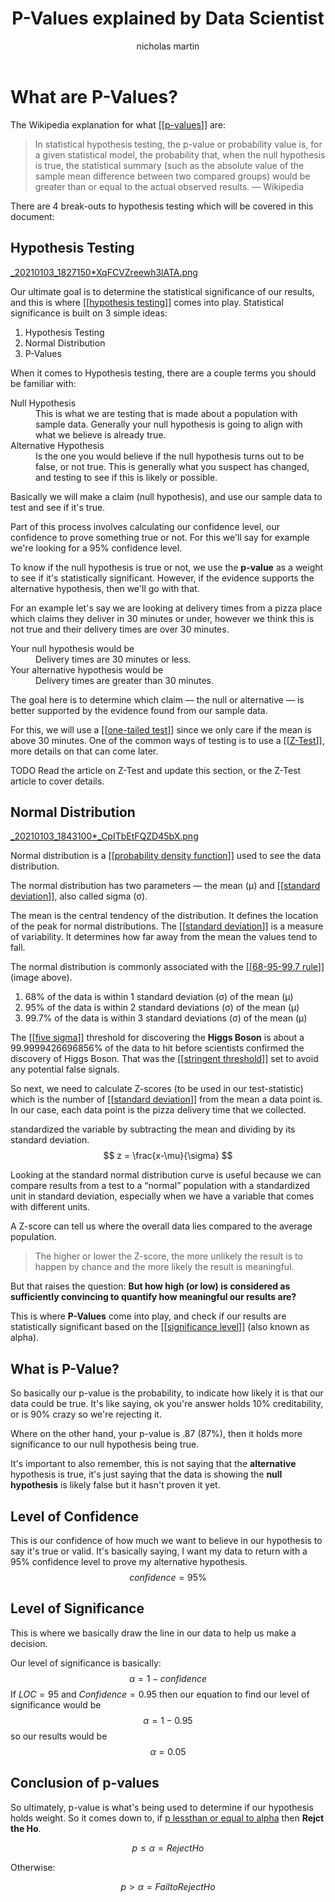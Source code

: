 #+title: P-Values explained by Data Scientist
#+author: nicholas martin
#+email: nmartin84@gmail.com
#+created: [2021-01-03 18:24]
#+roam_tags: hypothesis
#+LATEX_HEADER: \usepackage{ntheorem}
#+HTML_HEAD: <link rel="stylesheet" type="text/css" href="https://raw.githack.com/nmartin84/raw-files/master/htmlpro.css" />
#+OPTIONS: toc:2 html-scripts:nil num:nil html-postamble:nil html-style:nil ^:nil
#+source:https://towardsdatascience.com/p-values-explained-by-data-scientist-f40a746cfc8

* What are P-Values?

The Wikipedia explanation for what [[[[file:../statistics/202101091250-p_values.org][p-values]]]] are:
#+begin_quote
In statistical hypothesis testing, the p-value or probability value is, for a
given statistical model, the probability that, when the null hypothesis is true,
the statistical summary (such as the absolute value of the sample mean
difference between two compared groups) would be greater than or equal to the
actual observed results.
— Wikipedia
#+end_quote

There are 4 break-outs to hypothesis testing which will be covered in this
document:

** Hypothesis Testing
:PROPERTIES:
:ID:       e6622552-cc02-418e-838f-3137ba5a7798
:END:
[[file:../.attach/e6/622552-cc02-418e-838f-3137ba5a7798/_20210103_1827150*XqFCVZreewh3lATA.png][_20210103_1827150*XqFCVZreewh3lATA.png]]

Our ultimate goal is to determine the statistical significance of our results,
and this is where [[[[file:../statistics/202101031336-hypothesis_testing.org][hypothesis testing]]]] comes into play. Statistical
significance is built on 3 simple ideas:
1. Hypothesis Testing
2. Normal Distribution
3. P-Values

When it comes to Hypothesis testing, there are a couple terms you should be
familiar with:
- Null Hypothesis :: This is what we are testing that is made about a population
  with sample data. Generally your null hypothesis is going to align with what
  we believe is already true.
- Alternative Hypothesis :: Is the one you would believe if the null hypothesis
  turns out to be false, or not true. This is generally what you suspect has
  changed, and testing to see if this is likely or possible.

Basically we will make a claim (null hypothesis), and use our sample data to
test and see if it's true.

Part of this process involves calculating our confidence level, our confidence
to prove something true or not. For this we'll say for example we're looking for
a 95% confidence level.

To know if the null hypothesis is true or not, we use the *p-value* as a weight to
see if it's statistically significant. However, if the evidence supports the
alternative hypothesis, then we'll go with that.

For an example let's say we are looking at delivery times from a pizza place
which claims they deliver in 30 minutes or under, however we think this is not
true and their delivery times are over 30 minutes.

- Your null hypothesis would be :: Delivery times are 30 minutes or less.
- Your alternative hypothesis would be :: Delivery times are greater than 30 minutes.

The goal here is to determine which claim — the null or alternative — is better
supported by the evidence found from our sample data.

For this, we will use a [[[[file:../statistics/202101031837-one_tailed_test.org][one-tailed test]]]] since we only care if the mean is
above 30 minutes. One of the common ways of testing is to use a [[[[file:../statistics/202101031841-z_test.org][Z-Test]]]], more
details on that can come later.

TODO Read the article on Z-Test and update this section, or the Z-Test article
to cover details.

** Normal Distribution
:PROPERTIES:
:ID:       6d949153-db6f-4802-8248-e155309e61b9
:END:
[[file:../.attach/6d/949153-db6f-4802-8248-e155309e61b9/_20210103_1843100*_CpITbEtFQZD45bX.png][_20210103_1843100*_CpITbEtFQZD45bX.png]]

Normal distribution is a [[[[file:../statistics/202101031947-probability_density_function.org][probability density function]]]] used to see the data
distribution.

The normal distribution has two parameters — the mean (μ) and [[[[file:../statistics/202101031954-standard_deviation.org][standard
deviation]]]], also called sigma (σ).

The mean is the central tendency of the distribution. It defines the location of
the peak for normal distributions. The [[[[file:../statistics/202101031954-standard_deviation.org][standard deviation]]]] is a measure of
variability. It determines how far away from the mean the values tend to fall.

The normal distribution is commonly associated with the [[[[file:../statistics/202101032023-68_95_99_7_rule.org][68-95-99.7 rule]]]]
(image above).
1. 68% of the data is within 1 standard deviation (σ) of the mean (μ)
2. 95% of the data is within 2 standard deviations (σ) of the mean (μ)
3. 99.7% of the data is within 3 standard deviations (σ) of the mean (μ)

The [[[[file:../statistics/202101032041-five_sigma.org][five sigma]]]] threshold for discovering the *Higgs Boson* is about a
99.9999426696856% of the data to hit before scientists confirmed the discovery
of Higgs Boson. That was the [[[[file:../statistics/202101032043-stringent_threshold.org][stringent threshold]]]] set to avoid any potential
false signals.

So next, we need to calculate Z-scores (to be used in our test-statistic) which
is the number of [[[[file:../statistics/202101031954-standard_deviation.org][standard deviation]]]] from the mean a data point is. In our case,
each data point is the pizza delivery time that we collected.

standardized the variable by subtracting the mean and dividing by its standard deviation.
\[ z
  = \frac{x-\mu}{\sigma}
\]

Looking at the standard normal distribution curve is useful because we can
compare results from a test to a “normal” population with a standardized unit in
standard deviation, especially when we have a variable that comes with different
units.

A Z-score can tell us where the overall data lies compared to the average population.

[[../.attach/6d/949153-db6f-4802-8248-e155309e61b9/_20210103_2124331*N1GR0w1rk3R0XZYrOUSwLQ.png]]

#+begin_quote
The higher or lower the Z-score, the more unlikely the result is to happen by
chance and the more likely the result is meaningful.
#+end_quote

But that raises the question: *But how high (or low) is considered as
sufficiently convincing to quantify how meaningful our results are?*

This is where *P-Values* come into play, and check if our results are
statistically significant based on the [[[[file:../statistics/202101032129-significance_level.org][significance level]]]] (also known as alpha).

** What is P-Value?

So basically our p-value is the probability, to indicate how likely it is that
our data could be true. It's like saying, ok you're answer holds 10%
creditability, or is 90% crazy so we're rejecting it.

Where on the other hand, your p-value is .87 (87%), then it holds more
significance to our null hypothesis being true.

It's important to also remember, this is not saying that the *alternative*
hypothesis is true, it's just saying that the data is showing the *null
hypothesis* is likely false but it hasn't proven it yet.

** Level of Confidence

This is our confidence of how much we want to believe in our hypothesis to say
it's true or valid. It's basically saying, I want my data to return with a 95%
confidence level to prove my alternative hypothesis. \[ confidence=95\% \]

** Level of Significance

This is where we basically draw the line in our data to help us make a decision.

Our level of significance is basically: \[ \alpha=1-confidence \] If $LOC=95%$
and $Confidence=0.95$ then our equation to find our level of significance would
be \[ \alpha=1-0.95 \] so our results would be \[ \alpha=0.05 \]

** Conclusion of p-values

So ultimately, p-value is what's being used to determine if our hypothesis holds
weight. So it comes down to, if _p lessthan or equal to alpha_ then *Rejct the Ho*.

\[ p \leq \alpha = Reject Ho \]

Otherwise:

\[ p > \alpha = Fail to Reject Ho \]
